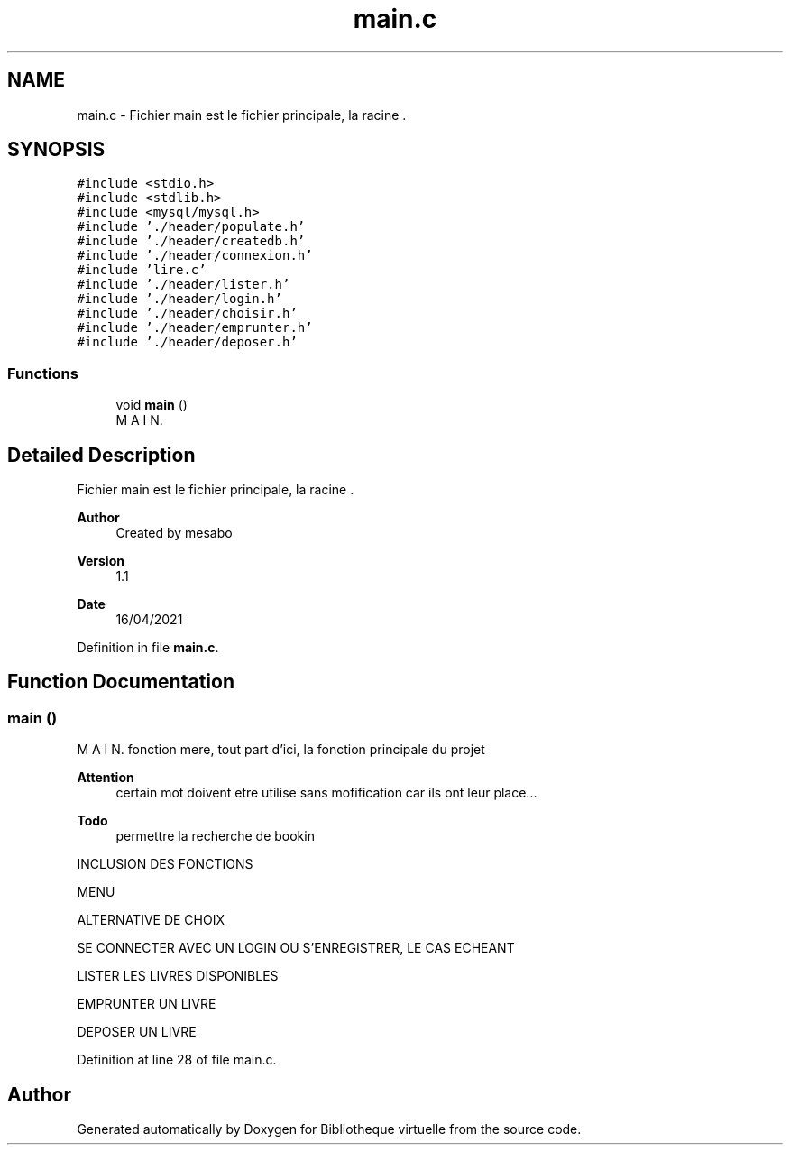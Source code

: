 .TH "main.c" 3 "Tue Apr 27 2021" "Version 1.1" "Bibliotheque virtuelle" \" -*- nroff -*-
.ad l
.nh
.SH NAME
main.c \- Fichier main est le fichier principale, la racine \&.  

.SH SYNOPSIS
.br
.PP
\fC#include <stdio\&.h>\fP
.br
\fC#include <stdlib\&.h>\fP
.br
\fC#include <mysql/mysql\&.h>\fP
.br
\fC#include '\&./header/populate\&.h'\fP
.br
\fC#include '\&./header/createdb\&.h'\fP
.br
\fC#include '\&./header/connexion\&.h'\fP
.br
\fC#include 'lire\&.c'\fP
.br
\fC#include '\&./header/lister\&.h'\fP
.br
\fC#include '\&./header/login\&.h'\fP
.br
\fC#include '\&./header/choisir\&.h'\fP
.br
\fC#include '\&./header/emprunter\&.h'\fP
.br
\fC#include '\&./header/deposer\&.h'\fP
.br

.SS "Functions"

.in +1c
.ti -1c
.RI "void \fBmain\fP ()"
.br
.RI "M A I N\&. "
.in -1c
.SH "Detailed Description"
.PP 
Fichier main est le fichier principale, la racine \&. 


.PP
\fBAuthor\fP
.RS 4
Created by mesabo 
.RE
.PP
\fBVersion\fP
.RS 4
1\&.1 
.RE
.PP
\fBDate\fP
.RS 4
16/04/2021 
.RE
.PP

.PP
Definition in file \fBmain\&.c\fP\&.
.SH "Function Documentation"
.PP 
.SS "main ()"

.PP
M A I N\&. fonction mere, tout part d'ici, la fonction principale du projet 
.PP
\fBAttention\fP
.RS 4
certain mot doivent etre utilise sans mofification car ils ont leur place\&.\&.\&. 
.RE
.PP
\fBTodo\fP
.RS 4
permettre la recherche de bookin 
.RE
.PP
INCLUSION DES FONCTIONS
.PP
MENU
.PP
ALTERNATIVE DE CHOIX
.PP
SE CONNECTER AVEC UN LOGIN OU S'ENREGISTRER, LE CAS ECHEANT
.PP
LISTER LES LIVRES DISPONIBLES
.PP
EMPRUNTER UN LIVRE
.PP
DEPOSER UN LIVRE
.PP
Definition at line 28 of file main\&.c\&.
.SH "Author"
.PP 
Generated automatically by Doxygen for Bibliotheque virtuelle from the source code\&.
